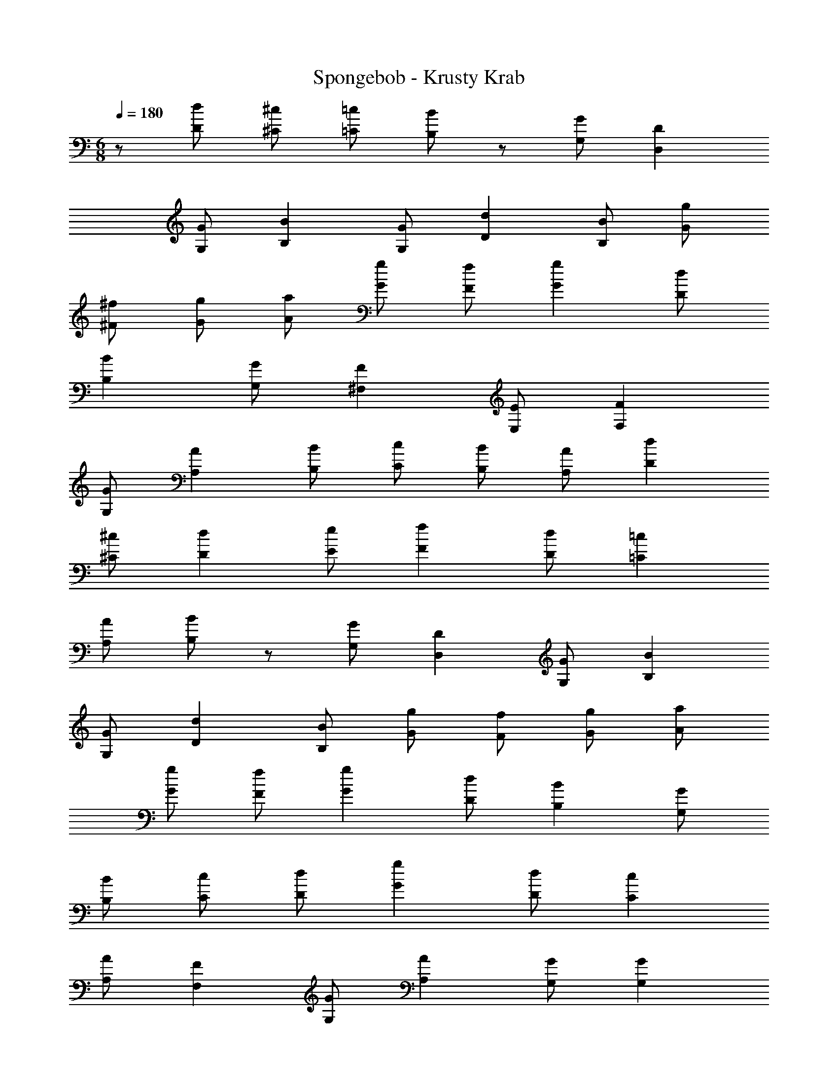 X: 1
T: Spongebob - Krusty Krab
L: 1/4
M: 6/8
Q: 1/4=180
Z: ABC Generated by Starbound Composer v0.8.7
K: C
z/ [d/D/] [^c/^C/] [=c/=C/] [B/B,/] z/ [G/G,/] [DD,] 
[G/G,/] [BB,] [G/G,/] [dD] [B/B,/] [g/G/] 
[^f/^F/] [g/G/] [a/A/] [g/G/] [f/F/] [gG] [d/D/] 
[BB,] [G/G,/] [F^F,] [E/E,/] [FF,] 
[G/G,/] [AA,] [B/B,/] [c/C/] [B/B,/] [A/A,/] [dD] 
[^c/^C/] [dD] [e/E/] [fF] [d/D/] [=c=C] 
[A/A,/] [B/B,/] z/ [G/G,/] [DD,] [G/G,/] [BB,] 
[G/G,/] [dD] [B/B,/] [g/G/] [f/F/] [g/G/] [a/A/] 
[g/G/] [f/F/] [gG] [d/D/] [BB,] [G/G,/] 
[B/B,/] [c/C/] [d/D/] [gG] [d/D/] [cC] 
[A/A,/] [FF,] [G/G,/] [AA,] [G/G,/] [GG,] 
[F/F,/] [G3/G,3/] [d/D/] [^c/^C/] [=c/=C/] [B/B,/] z/ 
[G/G,/] [DD,] [G/G,/] [BB,] [G/G,/] [dD] 
[B/B,/] [g/G/] [f/F/] [g/G/] [a/A/] [g/G/] [f/F/] [gG] 
[d/D/] [BB,] [G/G,/] [FF,] [E/E,/] [FF,] 
[G/G,/] [AA,] [B/B,/] [c/C/] [B/B,/] [A/A,/] [dD] 
[^c/^C/] [dD] [e/E/] [fF] [d/D/] [=c=C] 
[A/A,/] [B/B,/] z/ [G/G,/] [DD,] [G/G,/] [BB,] 
[G/G,/] [dD] [B/B,/] [g/G/] [f/F/] [g/G/] [a/A/] 
[g/G/] [f/F/] [gG] [d/D/] [BB,] [G/G,/] 
[B/B,/] [c/C/] [d/D/] [gG] [d/D/] [cC] 
[A/A,/] [FF,] [G/G,/] [AA,] [G/G,/] [GG,] 
[F/F,/] [G3/G,3/] z3/ [G6B6d6g6G,,6G,6] 
